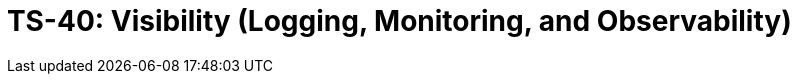 = TS-40: Visibility (Logging, Monitoring, and Observability)
:toc: macro
:toc-title: Contents

// TODO: Introductory text…

toc::[]

